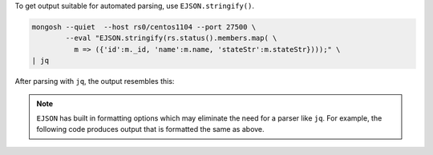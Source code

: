 To get output suitable for automated parsing, use
``EJSON.stringify()``.

.. code-block:: javascript

  mongosh --quiet  --host rs0/centos1104 --port 27500 \
          --eval "EJSON.stringify(rs.status().members.map( \
            m => ({'id':m._id, 'name':m.name, 'stateStr':m.stateStr})));" \
  | jq 

After parsing with ``jq``, the output resembles this:

.. code-block:: javascript
   :copyable: false

   [
     {
        "id": 0,
        "name": "centos1104:27500",
        "stateStr": "PRIMARY"
     },
     {
        "id": 1,
        "name": "centos1104:27502",
        "stateStr": "SECONDARY"
     },
     {
        "id": 2,
        "name": "centos1104:27503",
        "stateStr": "SECONDARY"
     }
   ]

.. note::

   ``EJSON`` has built in formatting options which may eliminate the
   need for a parser like ``jq``. For example, the following code
   produces output that is formatted the same as above. 

   .. code-block:: javascript
      :emphasize-lines: 3

      mongosh --quiet  --host rs0/centos1104 --port 27500 \
              --eval "EJSON.stringify( rs.status().members.map( \
                ({ _id, name, stateStr }) => ({ _id, name, stateStr })), null, 2);" 

